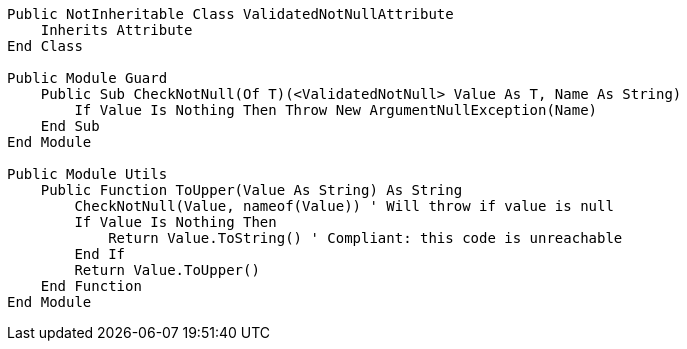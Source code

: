 [source,vbnet]
----
Public NotInheritable Class ValidatedNotNullAttribute
    Inherits Attribute
End Class

Public Module Guard
    Public Sub CheckNotNull(Of T)(<ValidatedNotNull> Value As T, Name As String)
        If Value Is Nothing Then Throw New ArgumentNullException(Name)
    End Sub
End Module

Public Module Utils
    Public Function ToUpper(Value As String) As String
        CheckNotNull(Value, nameof(Value)) ' Will throw if value is null
        If Value Is Nothing Then
            Return Value.ToString() ' Compliant: this code is unreachable
        End If
        Return Value.ToUpper()
    End Function
End Module
----